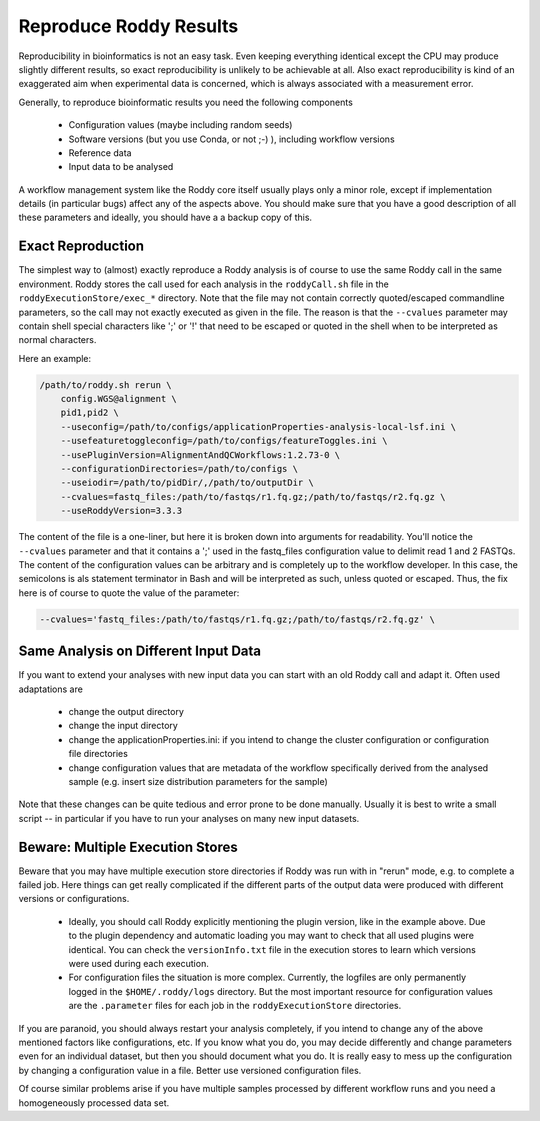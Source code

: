 Reproduce Roddy Results
=======================

Reproducibility in bioinformatics is not an easy task. Even keeping everything identical except the CPU may produce slightly different results, so exact reproducibility is unlikely to be achievable at all. Also exact reproducibility is kind of an exaggerated aim when experimental data is concerned, which is always associated with a measurement error.

Generally, to reproduce bioinformatic results you need the following components

  * Configuration values (maybe including random seeds)
  * Software versions (but you use Conda, or not ;-) ), including workflow versions
  * Reference data
  * Input data to be analysed

A workflow management system like the Roddy core itself usually plays only a minor role, except if implementation details (in particular bugs) affect any of the aspects above. You should make sure that you have a good description of all these parameters and ideally, you should have a a backup copy of this.

Exact Reproduction
------------------

The simplest way to (almost) exactly reproduce a Roddy analysis is of course to use the same Roddy call in the same environment. Roddy stores the call used for each analysis in the ``roddyCall.sh`` file in the ``roddyExecutionStore/exec_*`` directory. Note that the file may not contain correctly quoted/escaped commandline parameters, so the call may not exactly executed as given in the file. The reason is that the ``--cvalues`` parameter may contain shell special characters like ';' or '!' that need to be escaped or quoted in the shell when to be interpreted as normal characters.

Here an example:

.. code-block:: bash

    /path/to/roddy.sh rerun \
        config.WGS@alignment \
        pid1,pid2 \
        --useconfig=/path/to/configs/applicationProperties-analysis-local-lsf.ini \
        --usefeaturetoggleconfig=/path/to/configs/featureToggles.ini \
        --usePluginVersion=AlignmentAndQCWorkflows:1.2.73-0 \
        --configurationDirectories=/path/to/configs \
        --useiodir=/path/to/pidDir/,/path/to/outputDir \
        --cvalues=fastq_files:/path/to/fastqs/r1.fq.gz;/path/to/fastqs/r2.fq.gz \
        --useRoddyVersion=3.3.3

The content of the file is a one-liner, but here it is broken down into arguments for readability. You'll notice the ``--cvalues`` parameter and that it contains a ';' used in the fastq_files configuration value to delimit read 1 and 2 FASTQs. The content of the configuration values can be arbitrary and is completely up to the workflow developer. In this case, the semicolons is als statement terminator in Bash and will be interpreted as such, unless quoted or escaped. Thus, the fix here is of course to quote the value of the parameter:

.. code-block:: bash

    --cvalues='fastq_files:/path/to/fastqs/r1.fq.gz;/path/to/fastqs/r2.fq.gz' \

Same Analysis on Different Input Data
-------------------------------------

If you want to extend your analyses with new input data you can start with an old Roddy call and adapt it. Often used adaptations are

  * change the output directory
  * change the input directory
  * change the applicationProperties.ini: if you intend to change the cluster configuration or configuration file directories
  * change configuration values that are metadata of the workflow specifically derived from the analysed sample (e.g. insert size distribution parameters for the sample)

Note that these changes can be quite tedious and error prone to be done manually. Usually it is best to write a small script -- in particular if you have to run your analyses on many new input datasets.


Beware: Multiple Execution Stores
---------------------------------

Beware that you may have multiple execution store directories if Roddy was run with in "rerun" mode, e.g. to complete a failed job. Here things can get really complicated if the different parts of the output data were produced with different versions or configurations.

  * Ideally, you should call Roddy explicitly mentioning the plugin version, like in the example above. Due to the plugin dependency and automatic loading you may want to check that all used plugins were identical. You can check the ``versionInfo.txt`` file in the execution stores to learn which versions were used during each execution.
  * For configuration files the situation is more complex. Currently, the logfiles are only permanently logged in the ``$HOME/.roddy/logs`` directory. But the most important resource for configuration values are the ``.parameter`` files for each job in the ``roddyExecutionStore`` directories.

If you are paranoid, you should always restart your analysis completely, if you intend to change any of the above mentioned factors like configurations, etc. If you know what you do, you may decide differently and change parameters even for an individual dataset, but then you should document what you do. It is really easy to mess up the configuration by changing a configuration value in a file. Better use versioned configuration files.

Of course similar problems arise if you have multiple samples processed by different workflow runs and you need a homogeneously processed data set.


